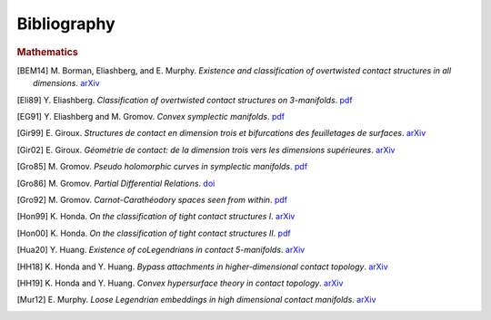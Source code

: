 Bibliography
============

.. rubric:: Mathematics

.. [BEM14] M\. Borman, Eliashberg, and E\. Murphy\. *Existence and classification of overtwisted contact structures in all dimensions*. `arXiv <https://arxiv.org/abs/1404.6157>`__

.. [Eli89] Y\. Eliashberg\. *Classification of overtwisted contact structures on 3-manifolds*. `pdf <http://bogomolov-lab.ru/G-sem/eliashberg-tight-overtwisted.pdf>`__

.. [EG91] Y\. Eliashberg and M\. Gromov\. *Convex symplectic manifolds*. `pdf <https://www.ihes.fr/\~gromov/wp-content/uploads/2018/08/976.pdf>`__

.. [Gir99] E\. Giroux\. *Structures de contact en dimension trois et bifurcations des feuilletages de surfaces*. `arXiv <https://arxiv.org/abs/math/9908178>`__

.. [Gir02] E\. Giroux\. *Géométrie de contact: de la dimension trois vers les dimensions supérieures*. `arXiv <https://arxiv.org/abs/math/0305129>`__

.. [Gro85] M\. Gromov\. *Pseudo holomorphic curves in symplectic manifolds*. `pdf <https://www.ihes.fr/~gromov/wp-content/uploads/2018/08/945.pdf>`__

.. [Gro86] M\. Gromov\. *Partial Differential Relations*. `doi <https://doi.org/10.1007/978-3-662-02267-2>`__

.. [Gro92] M\. Gromov\. *Carnot-Carathéodory spaces seen from within*. `pdf <https://www.ihes.fr/~gromov/wp-content/uploads/2018/08/carnot_caratheodory.pdf>`__

.. [Hon99] K\. Honda\. *On the classification of tight contact structures I*. `arXiv <https://arxiv.org/abs/math/9910127>`__

.. [Hon00] K\. Honda\. *On the classification of tight contact structures II*. `pdf <https://www.math.ucla.edu/~honda/tight2.pdf>`__

.. [Hua20] Y\. Huang\. *Existence of coLegendrians in contact 5-manifolds*. `arXiv <https://arxiv.org/abs/2006.11844>`__

.. [HH18] K\. Honda and Y\. Huang\.  *Bypass attachments in higher-dimensional contact topology*. `arXiv <https://arxiv.org/abs/1803.09142>`__

.. [HH19] K\. Honda and Y\. Huang\. *Convex hypersurface theory in contact topology*. `arXiv <https://arxiv.org/abs/1907.06025>`__

.. [Mur12] E\. Murphy\. *Loose Legendrian embeddings in high dimensional contact manifolds*. `arXiv <https://arxiv.org/abs/1201.2245>`__
